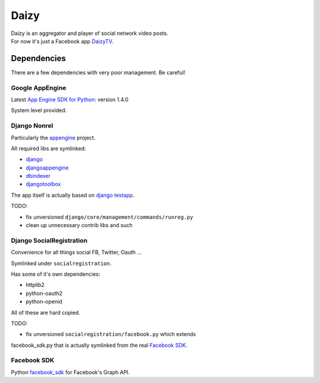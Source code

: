 =====
Daizy
=====
| Daizy is an aggregator and player of social network video posts.
| For now it's just a Facebook app DaizyTV_.

.. _DaizyTV: http://apps.facebook.com/daizytv

Dependencies
************
There are a few dependencies with very poor management.  Be careful!

Google AppEngine
----------------
Latest `App Engine SDK for Python`_: version 1.4.0

System level provided.

.. _App Engine SDK for Python: http://code.google.com/appengine/downloads.html

Django Nonrel
-------------
Particularly the `appengine`_ project.

All required libs are symlinked:

- django_
- djangoappengine_
- dbindexer_
- djangotoolbox_

The app itself is actually based on `django testapp`_.

TODO:

- fix unversioned ``django/core/management/commands/runreg.py``
- clean up unnecessary contrib libs and such

.. _appengine: http://www.allbuttonspressed.com/projects/djangoappengine#installation
.. _django: https://bitbucket.org/wkornewald/django-nonrel
.. _djangoappengine: https://bitbucket.org/wkornewald/djangoappengine
.. _dbindexer: https://bitbucket.org/wkornewald/django-dbindexer
.. _djangotoolbox: https://bitbucket.org/wkornewald/djangotoolbox
.. _django testapp: https://bitbucket.org/wkornewald/django-testapp

Django SocialRegistration
-------------------------
Convenience for all things social FB, Twitter, Oauth ...

Symlinked under ``socialregistration``.

Has some of it's own dependencies:

- httplib2
- python-oauth2
- python-openid

All of these are hard copied.

TODO:

- fix unversioned ``socialregistration/facebook.py`` which extends 
facebook_sdk.py that is actually symlinked from the real `Facebook SDK`_.

Facebook SDK
------------
Python facebook_sdk_ for Facebook's Graph API.

.. _facebook_sdk: http://github.com/facebook/python-sdk
